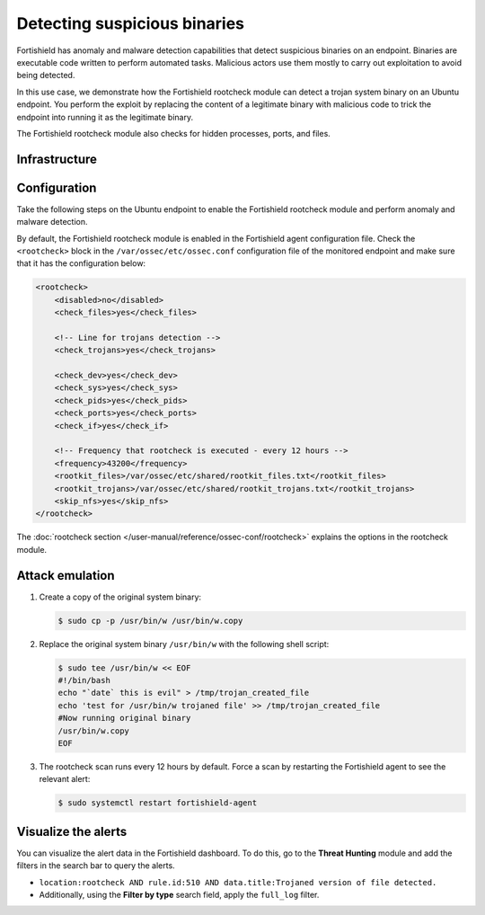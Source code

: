 .. Copyright (C) 2015, Fortishield, Inc.

.. meta::
   :description: Fortishield has a powerful anomaly and malware detection capabilitie. It uses signatures to detect trojaned system binaries. Learn more about this in this PoC.

Detecting suspicious binaries
=============================

Fortishield has anomaly and malware detection capabilities that detect suspicious binaries on an endpoint. Binaries are executable code written to perform automated tasks. Malicious actors use them mostly to carry out exploitation to avoid being detected.

In this use case, we demonstrate how the Fortishield rootcheck module can detect a trojan system binary on an Ubuntu endpoint. You perform the exploit by replacing the content of a legitimate binary with malicious code to trick the endpoint into running it as the legitimate binary.

The Fortishield rootcheck module also checks for hidden processes, ports, and files.

Infrastructure
--------------

+---------------+----------------------------------------------------------------------------------------------+
| Endpoint      | Description                                                                                  |
+===============+==============================================================================================+
| Ubuntu 22.04  | The Fortishield rootcheck module detects the execution of a suspicious binary on this endpoint.    |
+---------------+----------------------------------------------------------------------------------------------+

Configuration
-------------

Take the following steps on the Ubuntu endpoint to enable the Fortishield rootcheck module and perform anomaly and malware detection.

By default, the Fortishield rootcheck module is enabled in the Fortishield agent configuration file. Check the ``<rootcheck>`` block in the ``/var/ossec/etc/ossec.conf`` configuration file of the monitored endpoint and make sure that it has the configuration below:

.. code-block:: xml

   <rootcheck>
       <disabled>no</disabled>
       <check_files>yes</check_files>

       <!-- Line for trojans detection -->
       <check_trojans>yes</check_trojans>

       <check_dev>yes</check_dev>
       <check_sys>yes</check_sys>
       <check_pids>yes</check_pids>
       <check_ports>yes</check_ports>
       <check_if>yes</check_if>

       <!-- Frequency that rootcheck is executed - every 12 hours -->
       <frequency>43200</frequency>
       <rootkit_files>/var/ossec/etc/shared/rootkit_files.txt</rootkit_files>
       <rootkit_trojans>/var/ossec/etc/shared/rootkit_trojans.txt</rootkit_trojans>
       <skip_nfs>yes</skip_nfs>
   </rootcheck>

The :doc:`rootcheck section </user-manual/reference/ossec-conf/rootcheck>` explains the options in the rootcheck module.

Attack emulation
----------------

#. Create a copy of the original system binary:

   .. code-block:: console

      $ sudo cp -p /usr/bin/w /usr/bin/w.copy

#. Replace the original system binary ``/usr/bin/w`` with the following shell script:

   .. code-block:: console

      $ sudo tee /usr/bin/w << EOF
      #!/bin/bash
      echo "`date` this is evil" > /tmp/trojan_created_file
      echo 'test for /usr/bin/w trojaned file' >> /tmp/trojan_created_file
      #Now running original binary
      /usr/bin/w.copy
      EOF

#. The rootcheck scan runs every 12 hours by default. Force a scan by restarting the Fortishield agent to see the relevant alert:

   .. code-block:: console

      $ sudo systemctl restart fortishield-agent

Visualize the alerts
--------------------

You can visualize the alert data in the Fortishield dashboard. To do this, go to the **Threat Hunting** module and add the filters in the search bar to query the alerts.

-  ``location:rootcheck AND rule.id:510 AND data.title:Trojaned version of file detected.``

-  Additionally, using the **Filter by type** search field, apply the ``full_log`` filter.

   .. thumbnail:: /images/poc/suspicious-binary-alerts.png
      :title: Suspicious binary alerts
      :align: center
      :width: 80%

